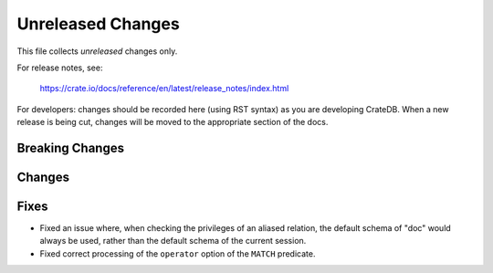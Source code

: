 ==================
Unreleased Changes
==================

This file collects *unreleased* changes only.

For release notes, see:

  https://crate.io/docs/reference/en/latest/release_notes/index.html

For developers: changes should be recorded here (using RST syntax) as you are
developing CrateDB. When a new release is being cut, changes will be moved to
the appropriate section of the docs.

Breaking Changes
================

Changes
=======

Fixes
=====

- Fixed an issue where, when checking the privileges of an aliased relation,
  the default schema of "doc" would always be used, rather than the default
  schema of the current session.

- Fixed correct processing of the ``operator`` option of the ``MATCH``
  predicate.
